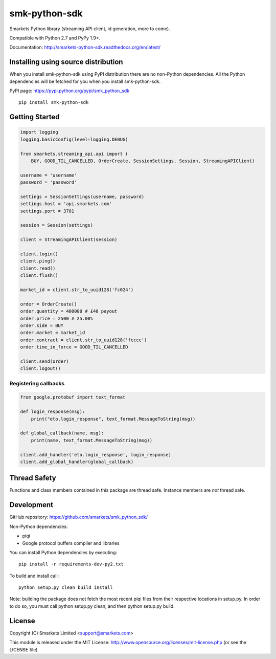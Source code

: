 smk-python-sdk
==============

.. image:: https://travis-ci.org/smarkets/smk_python_sdk.png?branch=master
   :alt: Build status
   :target: https://travis-ci.org/smarkets/smk_python_sdk

Smarkets Python library (streaming API client, id generation, more to come).

Compatible with Python 2.7 and PyPy 1.9+.

Documentation: http://smarkets-python-sdk.readthedocs.org/en/latest/


Installing using source distribution
------------------------------------

When you install smk-python-sdk using PyPI distribution there are no non-Python dependencies. All the Python dependencies will be fetched for you when you install smk-python-sdk.

PyPI page: https://pypi.python.org/pypi/smk_python_sdk

::

    pip install smk-python-sdk


Getting Started
---------------

.. code-block:: python

    import logging
    logging.basicConfig(level=logging.DEBUG)

    from smarkets.streaming_api.api import (
        BUY, GOOD_TIL_CANCELLED, OrderCreate, SessionSettings, Session, StreamingAPIClient)

    username = 'username'
    password = 'password'

    settings = SessionSettings(username, password)
    settings.host = 'api.smarkets.com'
    settings.port = 3701

    session = Session(settings)

    client = StreamingAPIClient(session)

    client.login()
    client.ping()
    client.read()
    client.flush()

    market_id = client.str_to_uuid128('fc024')

    order = OrderCreate()
    order.quantity = 400000 # £40 payout
    order.price = 2500 # 25.00%
    order.side = BUY
    order.market = market_id
    order.contract = client.str_to_uuid128('fcccc')
    order.time_in_force = GOOD_TIL_CANCELLED

    client.send(order)
    client.logout()


Registering callbacks
'''''''''''''''''''''

.. code-block:: python

    from google.protobuf import text_format

    def login_response(msg):
        print("eto.login_response", text_format.MessageToString(msg))

    def global_callback(name, msg):
        print(name, text_format.MessageToString(msg))

    client.add_handler('eto.login_response', login_response)
    client.add_global_handler(global_callback)


Thread Safety
-------------

Functions and class members contained in this package are thread safe. Instance members are *not* thread safe.

Development
-----------

GitHub repository: https://github.com/smarkets/smk_python_sdk/

Non-Python dependencies:

* piqi
* Google protocol buffers compiler and libraries

You can install Python dependencies by executing:

::

    pip install -r requirements-dev-py2.txt

To build and install call:


::

    python setup.py clean build install

Note: building the package does not fetch the most recent piqi files from their respective locations in setup.py.
In order to do so, you must call python setup.py clean, and then python setup.py build.

License
-------

Copyright (C) Smarkets Limited <support@smarkets.com>

This module is released under the MIT License: http://www.opensource.org/licenses/mit-license.php (or see the LICENSE file)
